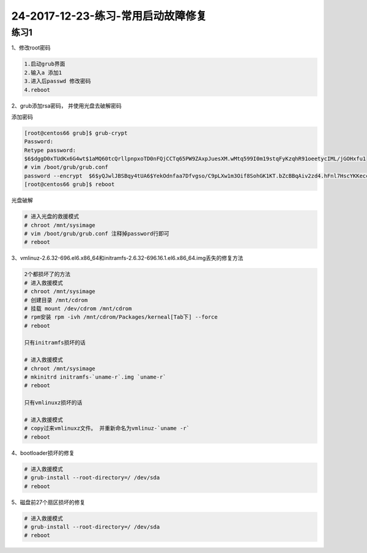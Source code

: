 24-2017-12-23-练习-常用启动故障修复
============================================

练习1
----------------------------------------
1、修改root密码

.. code-block:: bash

    1.启动grub界面
    2.输入a 添加1
    3.进入后passwd 修改密码
    4.reboot

2、grub添加rsa密码， 并使用光盘去破解密码

添加密码

.. code-block:: bash

    [root@centos66 grub]$ grub-crypt 
    Password: 
    Retype password: 
    $6$dggD0xTUdKx6G4wt$1aMQ60tcQrllpnpxoTD0nFQjCCTq65PW9ZAxpJuesXM.wMtq599I0m19stqFyKzqhR91oeetycIML/jGOHxfu1
    # vim /boot/grub/grub.conf
    password --encrypt  $6$yQJwlJBSBqy4tUA6$YekOdnfaa7Dfvgso/C9pLXw1m3Oif8SohGK1KT.bZcBBqAiv2zd4.hFnl7HscYKKeccHoG5oIbF4dSuVD22v6.
    [root@centos66 grub]$ reboot

光盘破解

.. code-block:: bash

    # 进入光盘的救援模式
    # chroot /mnt/sysimage
    # vim /boot/grub/grub.conf 注释掉password行即可
    # reboot

3、vmlinuz-2.6.32-696.el6.x86_64和initramfs-2.6.32-696.16.1.el6.x86_64.img丢失的修复方法

.. code-block:: bash

    2个都损坏了的方法
    # 进入救援模式
    # chroot /mnt/sysimage
    # 创建目录 /mnt/cdrom 
    # 挂载 mount /dev/cdrom /mnt/cdrom
    # rpm安装 rpm -ivh /mnt/cdrom/Packages/kerneal[Tab下] --force
    # reboot

    只有initramfs损坏的话

    # 进入救援模式
    # chroot /mnt/sysimage
    # mkinitrd initramfs-`uname-r`.img `uname-r` 
    # reboot

    只有vmlinuxz损坏的话

    # 进入救援模式
    # copy过来vmlinuxz文件。 并重新命名为vmlinuz-`uname -r`
    # reboot

4、bootloader损坏的修复

.. code-block:: bash

    # 进入救援模式
    # grub-install --root-directory=/ /dev/sda
    # reboot

5、磁盘前27个扇区损坏的修复

.. code-block:: bash

    # 进入救援模式
    # grub-install --root-directory=/ /dev/sda
    # reboot



    


